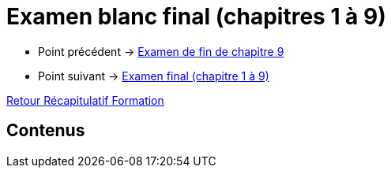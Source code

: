 = Examen blanc final (chapitres 1 à 9)

* Point précédent -> xref:Formation1/Chapitre-9/examen-fin-chapitre.adoc[Examen de fin de chapitre 9]
* Point suivant -> xref:Formation1/eval-synthetique-1/examen-final.adoc[Examen final (chapitre 1 à 9)]

xref:Formation1/index.adoc[Retour Récapitulatif Formation]

== Contenus